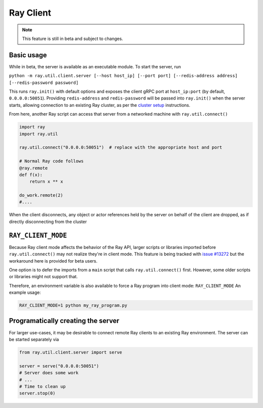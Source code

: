 **********
Ray Client
**********

.. note::

   This feature is still in beta and subject to changes.

===========
Basic usage
===========

While in beta, the server is available as an executable module. To start the server, run

``python -m ray.util.client.server [--host host_ip] [--port port] [--redis-address address] [--redis-password password]``

This runs ``ray.init()`` with default options and exposes the client gRPC port at ``host_ip:port`` (by default, ``0.0.0.0:50051``). Providing ``redis-address`` and ``redis-password`` will be passed into ``ray.init()`` when the server starts, allowing connection to an existing Ray cluster, as per the `cluster setup <cluster/index.html>`_ instructions.

From here, another Ray script can access that server from a networked machine with ``ray.util.connect()``

.. code-block:: python

   import ray
   import ray.util

   ray.util.connect("0.0.0.0:50051")  # replace with the appropriate host and port

   # Normal Ray code follows
   @ray.remote
   def f(x):
       return x ** x

   do_work.remote(2)
   #....

When the client disconnects, any object or actor references held by the server on behalf of the client are dropped, as if directly disconnecting from the cluster


===================
``RAY_CLIENT_MODE``
===================

Because Ray client mode affects the behavior of the Ray API, larger scripts or libraries imported before ``ray.util.connect()`` may not realize they're in client mode. This feature is being tracked with `issue #13272 <https://github.com/ray-project/ray/issues/13272>`_ but the workaround here is provided for beta users.

One option is to defer the imports from a ``main`` script that calls ``ray.util.connect()`` first. However, some older scripts or libraries might not support that.

Therefore, an environment variable is also available to force a Ray program into client mode: ``RAY_CLIENT_MODE`` An example usage:

.. code-block:: bash

   RAY_CLIENT_MODE=1 python my_ray_program.py


===================================
Programatically creating the server
===================================

For larger use-cases, it may be desirable to connect remote Ray clients to an existing Ray environment. The server can be started separately via

.. code-block:: python

   from ray.util.client.server import serve

   server = serve("0.0.0.0:50051")
   # Server does some work
   # ...
   # Time to clean up
   server.stop(0)


